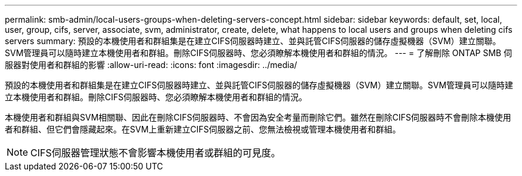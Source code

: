 ---
permalink: smb-admin/local-users-groups-when-deleting-servers-concept.html 
sidebar: sidebar 
keywords: default, set, local, user, group, cifs, server, associate, svm, administrator, create, delete, what happens to local users and groups when deleting cifs servers 
summary: 預設的本機使用者和群組集是在建立CIFS伺服器時建立、並與託管CIFS伺服器的儲存虛擬機器（SVM）建立關聯。SVM管理員可以隨時建立本機使用者和群組。刪除CIFS伺服器時、您必須瞭解本機使用者和群組的情況。 
---
= 了解刪除 ONTAP SMB 伺服器對使用者和群組的影響
:allow-uri-read: 
:icons: font
:imagesdir: ../media/


[role="lead"]
預設的本機使用者和群組集是在建立CIFS伺服器時建立、並與託管CIFS伺服器的儲存虛擬機器（SVM）建立關聯。SVM管理員可以隨時建立本機使用者和群組。刪除CIFS伺服器時、您必須瞭解本機使用者和群組的情況。

本機使用者和群組與SVM相關聯、因此在刪除CIFS伺服器時、不會因為安全考量而刪除它們。雖然在刪除CIFS伺服器時不會刪除本機使用者和群組、但它們會隱藏起來。在SVM上重新建立CIFS伺服器之前、您無法檢視或管理本機使用者和群組。

[NOTE]
====
CIFS伺服器管理狀態不會影響本機使用者或群組的可見度。

====